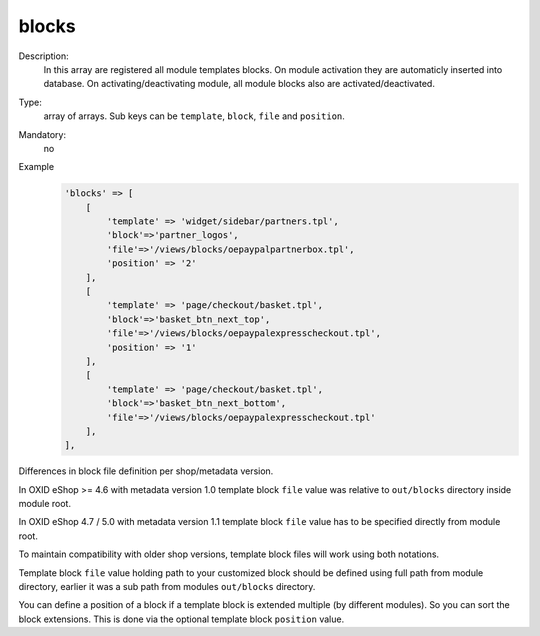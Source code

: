 blocks
======

Description:
    In this array are registered all module templates blocks. On module activation they are automaticly inserted into
    database. On activating/deactivating module, all module blocks also are activated/deactivated.

Type:
    array of arrays. Sub keys can be ``template``, ``block``, ``file`` and ``position``.

Mandatory:
    no

Example
    .. code:: php

        'blocks' => [
            [
                'template' => 'widget/sidebar/partners.tpl',
                'block'=>'partner_logos',
                'file'=>'/views/blocks/oepaypalpartnerbox.tpl',
                'position' => '2'
            ],
            [
                'template' => 'page/checkout/basket.tpl',
                'block'=>'basket_btn_next_top',
                'file'=>'/views/blocks/oepaypalexpresscheckout.tpl',
                'position' => '1'
            ],
            [
                'template' => 'page/checkout/basket.tpl',
                'block'=>'basket_btn_next_bottom',
                'file'=>'/views/blocks/oepaypalexpresscheckout.tpl'
            ],
        ],

Differences in block file definition per shop/metadata version.

In OXID eShop >= 4.6 with metadata version 1.0 template block ``file`` value was relative to ``out/blocks`` directory inside module root.

In OXID eShop 4.7 / 5.0 with metadata version 1.1 template block ``file`` value has to be specified directly from module root.

To maintain compatibility with older shop versions, template block files will work using both notations.

Template block ``file`` value holding path to your customized block should be defined using full path from module directory, earlier it was a sub path from modules ``out/blocks`` directory.

You can define a position of a block if a template block is extended multiple (by different modules).
So you can sort the block extensions. This is done via the optional template block ``position`` value.
